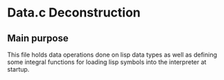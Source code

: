 * Data.c Deconstruction
** Main purpose
This file holds data operations done on lisp data types as well as defining some integral functions for loading lisp symbols into the interpreter at startup.
